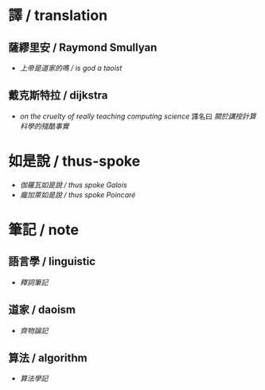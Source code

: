 #+AUTHOR: 謝宇恆 / XIE Yuheng
#+EMAIL:  xyheme@gmail.com

* 譯 / translation
** 薩繆里安 / Raymond Smullyan
   * [[translation/smullyan/is-god-a-taoist/overview.html][上帝是道家的嗎 / is god a taoist]]
** 戴克斯特拉 / dijkstra
   * [[translation/dijkstra/on-the-cruelty-of-really-teaching-computing-science/overview.html][on the cruelty of really teaching computing science]]
     譯名曰 [[translation/dijkstra/on-the-cruelty-of-really-teaching-computing-science/overview.html][關於講授計算科學的殘酷事實]]
* 如是說 / thus-spoke
  * [[thus-spoke/thus-spoke-galois/overview.html][伽羅瓦如是說 / thus spoke Galois]]
  * [[thus-spoke/thus-spoke-poincare/overview.html][龐加萊如是說 / thus spoke Poincaré]]
* 筆記 / note
** 語言學 / linguistic
   * [[note/linguistic/shi-ci-bi-ji/overview.html][釋詞筆記]]
** 道家 / daoism
   * [[note/daoism/qi-wu-lun/overview.html][齊物論記]]
** 算法 / algorithm
   * [[note/algorithm/algorithm-learning-note/overview.html][算法學記]]

